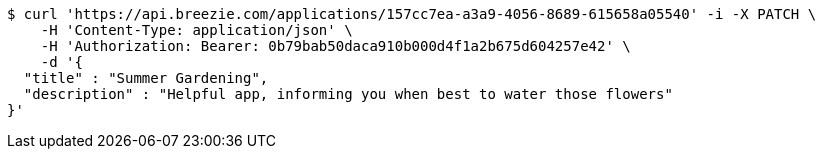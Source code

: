 [source,bash]
----
$ curl 'https://api.breezie.com/applications/157cc7ea-a3a9-4056-8689-615658a05540' -i -X PATCH \
    -H 'Content-Type: application/json' \
    -H 'Authorization: Bearer: 0b79bab50daca910b000d4f1a2b675d604257e42' \
    -d '{
  "title" : "Summer Gardening",
  "description" : "Helpful app, informing you when best to water those flowers"
}'
----